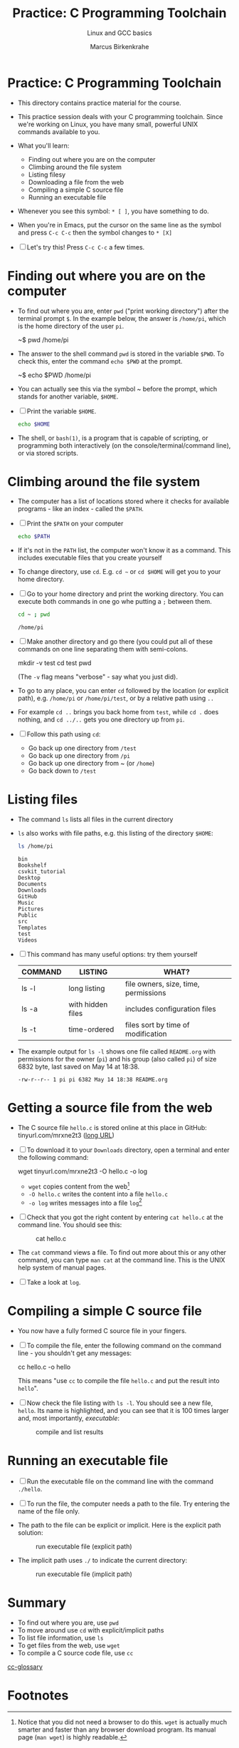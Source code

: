 #+TITLE:Practice: C Programming Toolchain
#+AUTHOR:Marcus Birkenkrahe
#+SUBTITLE:Linux and GCC basics
#+STARTUP:overview hideblocks
#+OPTIONS: toc:1 ^:nil
* Practice: C Programming Toolchain

  * This directory contains practice material for the course.

  * This practice session deals with your C programming
    toolchain. Since we're working on Linux, you have many small,
    powerful UNIX commands available to you.

  * What you'll learn:
    - Finding out where you are on the computer
    - Climbing around the file system
    - Listing filesy
    - Downloading a file from the web
    - Compiling a simple C source file
    - Running an executable file

  * Whenever you see this symbol: ~* [ ]~, you have something to do.

  * When you're in Emacs, put the cursor on the same line as the
    symbol and press ~C-c C-c~ then the symbol changes to ~* [X]~

  * [ ] Let's try this! Press ~C-c C-c~ a few times.

* Finding out where you are on the computer

  * To find out where you are, enter ~pwd~ ("print working directory")
    after the terminal prompt ~$~. In the example below, the answer is
    ~/home/pi~, which is the home directory of the user ~pi~.

    #+name: ex:pwd
    #+begin_example bash
    ~$ pwd
    /home/pi
    #+end_example

  * The answer to the shell command ~pwd~ is stored in the variable
    ~$PWD~. To check this, enter the command ~echo $PWD~ at the prompt.

    #+name: ex:pwd1
    #+begin_example bash
     ~$ echo $PWD
    /home/pi
    #+end_example

  * You can actually see this via the symbol ~ before the prompt,
    which stands for another variable, ~$HOME~.

  * [ ] Print the variable ~$HOME~.

    #+begin_src bash
      echo $HOME
    #+end_src

  * The shell, or ~bash(1)~, is a program that is capable of scripting,
    or programming both interactively (on the console/terminal/command
    line), or via stored scripts.

* Climbing around the file system

  * The computer has a list of locations stored where it checks for
    available programs - like an index - called the ~$PATH~.

  * [ ] Print the ~$PATH~ on your computer

    #+begin_src bash
      echo $PATH
    #+end_src

  * If it's not in the ~PATH~ list, the computer won't know it as a
    command. This includes executable files that you create yourself

  * To change directory, use ~cd~. E.g. ~cd ~~ or ~cd $HOME~ will get you to
    your home directory.

  * [ ] Go to your home directory and print the working directory. You
    can execute both commands in one go whe putting a ~;~ between them.

    #+name: cd
    #+begin_src bash
      cd ~ ; pwd
    #+end_src

    #+RESULTS:
    : /home/pi

  * [ ] Make another directory and go there (you could put all of
    these commands on one line separating them with semi-colons.

    #+begin_example bash
    mkdir -v test
    cd test
    pwd
    #+end_example
    (The ~-v~ flag means "verbose" - say what you just did).

  * To go to any place, you can enter ~cd~ followed by the location
    (or explicit path), e.g. ~/home/pi~ or ~/home/pi/test~, or by a
    relative path using ~..~

  * For example ~cd ..~ brings you back home from ~test~, while ~cd .~
    does nothing, and ~cd ../..~ gets you one directory up from ~pi~.

  * [ ] Follow this path using ~cd~:
    - Go back up one directory from ~/test~
    - Go back up one directory from ~/pi~
    - Go back up one directory from ~ (or ~/home~)
    - Go back down to ~/test~

* Listing files

  * The command ~ls~ lists all files in the current directory

  * ~ls~ also works with file paths, e.g. this listing of the directory
    ~$HOME~:

    #+begin_src bash :results output
      ls /home/pi
    #+end_src

    #+RESULTS:
    #+begin_example
    bin
    Bookshelf
    csvkit_tutorial
    Desktop
    Documents
    Downloads
    GitHub
    Music
    Pictures
    Public
    src
    Templates
    test
    Videos
    #+end_example

  * [ ] This command has many useful options: try them yourself

    | COMMAND | LISTING           | WHAT?                                   |
    |---------+-------------------+-----------------------------------------|
    | ls -l   | long listing      | file owners, size, time, permissions    |
    | ls -a   | with hidden files | includes configuration files            |
    | ls -t   | time-ordered      | files sort by time of modification      |

  * The example output for ~ls -l~ shows one file called ~README.org~ with
    permissions for the owner (~pi~) and his group (also called ~pi~) of
    size 6832 byte, last saved on May 14 at 18:38.

    #+begin_example
    -rw-r--r-- 1 pi pi 6382 May 14 18:38 README.org
    #+end_example

* Getting a source file from the web

  * The C source file ~hello.c~ is stored online at this place in
    GitHub: tinyurl.com/mrxne2t3 ([[https://raw.githubusercontent.com/birkenkrahe/cc101/piHome/0_hello/practice/src/hello.c][long URL]])

  * [ ] To download it to your ~Downloads~ directory, open a terminal
    and enter the following command:

    #+name: ex:wget
    #+begin_example bash
    wget tinyurl.com/mrxne2t3 -O hello.c -o log
    #+end_example

    - ~wget~ copies content from the web[fn:1]
    - ~-O hello.c~ writes the content into a file ~hello.c~
    - ~-o log~ writes messages into a file ~log~[fn:2]

  * [ ] Check that you got the right content by entering ~cat hello.c~
    at the command line. You should see this:

    #+attr_html: :width 300px
    #+caption: cat hello.c
    [[../img/cat.png]]

  * The ~cat~ command views a file. To find out more about this or any
    other command, you can type ~man cat~ at the command line. This is
    the UNIX help system of manual pages.

  * [ ] Take a look at ~log~. 
  
* Compiling a simple C source file

  * You now have a fully formed C source file in your fingers.

  * [ ] To compile the file, enter the following command on the
    command line - you shouldn't get any messages:

    #+name: ex:compile
    #+begin_example bash
      cc hello.c -o hello 
    #+end_example

    This means "use ~cc~ to compile the file ~hello.c~ and put the result
    into ~hello~". 

  * [ ] Now check the file listing with ~ls -l~. You should see a new
    file, ~hello~. Its name is highlighted, and you can see that it is
    100 times larger and, most importantly, /executable/:

    #+attr_html: :width 300px
    #+caption: compile and list results
    [[../img/cc.png]]

* Running an executable file

  * [ ] Run the executable file on the command line with the command
    ~./hello~. 

  * [ ] To run the file, the computer needs a path to the file. Try
    entering the name of the file only.

  * The path to the file can be explicit or implicit. Here is the
    explicit path solution:

    #+attr_html: :width 300px
    #+caption: run executable file (explicit path)
    [[../img/run1.png]]

  * The implicit path uses ~./~ to indicate the current directory:

    #+attr_html: :width 300px
    #+caption: run executable file (implicit path)
    [[../img/run.png]]

* Summary

  * To find out where you are, use ~pwd~
  * To move around use ~cd~ with explicit/implicit paths
  * To list file information, use ~ls~
  * To get files from the web, use ~wget~
  * To compile a C source code file, use ~cc~

[[id:7b22cd97-bf1a-4cde-af09-a67b6e65b599][cc-glossary]]    

* Footnotes

[fn:1]Notice that you did not need a browser to do this. ~wget~ is
actually much smarter and faster than any browser download
program. Its manual page (~man wget~) is highly readable.

[fn:2]If we did not store the log in a file, it would simply be
printed to the screen. An alternative is to redirect all messages to
nowhere by replacing ~-o log~ with ~&>/dev/null~.
